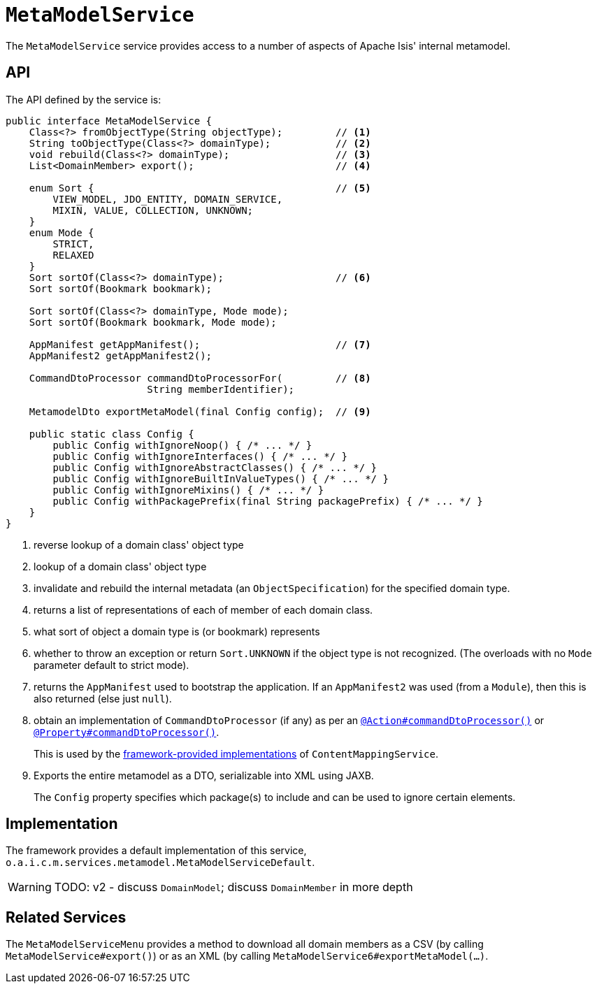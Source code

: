= `MetaModelService`
:Notice: Licensed to the Apache Software Foundation (ASF) under one or more contributor license agreements. See the NOTICE file distributed with this work for additional information regarding copyright ownership. The ASF licenses this file to you under the Apache License, Version 2.0 (the "License"); you may not use this file except in compliance with the License. You may obtain a copy of the License at. http://www.apache.org/licenses/LICENSE-2.0 . Unless required by applicable law or agreed to in writing, software distributed under the License is distributed on an "AS IS" BASIS, WITHOUT WARRANTIES OR  CONDITIONS OF ANY KIND, either express or implied. See the License for the specific language governing permissions and limitations under the License.
:page-partial:



The `MetaModelService` service provides access to a number of aspects of Apache Isis' internal metamodel.


== API


The API defined by the service is:

[source,java]
----
public interface MetaModelService {
    Class<?> fromObjectType(String objectType);         // <1>
    String toObjectType(Class<?> domainType);           // <2>
    void rebuild(Class<?> domainType);                  // <3>
    List<DomainMember> export();                        // <4>

    enum Sort {                                         // <5>
        VIEW_MODEL, JDO_ENTITY, DOMAIN_SERVICE,
        MIXIN, VALUE, COLLECTION, UNKNOWN;
    }
    enum Mode {
        STRICT,
        RELAXED
    }
    Sort sortOf(Class<?> domainType);                   // <6>
    Sort sortOf(Bookmark bookmark);

    Sort sortOf(Class<?> domainType, Mode mode);
    Sort sortOf(Bookmark bookmark, Mode mode);

    AppManifest getAppManifest();                       // <7>
    AppManifest2 getAppManifest2();

    CommandDtoProcessor commandDtoProcessorFor(         // <8>
                        String memberIdentifier);

    MetamodelDto exportMetaModel(final Config config);  // <9>

    public static class Config {
        public Config withIgnoreNoop() { /* ... */ }
        public Config withIgnoreInterfaces() { /* ... */ }
        public Config withIgnoreAbstractClasses() { /* ... */ }
        public Config withIgnoreBuiltInValueTypes() { /* ... */ }
        public Config withIgnoreMixins() { /* ... */ }
        public Config withPackagePrefix(final String packagePrefix) { /* ... */ }
    }
}
----
<1> reverse lookup of a domain class' object type
<2> lookup of a domain class' object type
<3> invalidate and rebuild the internal metadata (an `ObjectSpecification`) for the specified domain type.
<4> returns a list of representations of each of member of each domain class.
<5> what sort of object a domain type is (or bookmark) represents
<6> whether to throw an exception or return `Sort.UNKNOWN` if the object type is not recognized.  (The overloads with no `Mode` parameter default to strict mode).
<7> returns the `AppManifest` used to bootstrap the application.
If an `AppManifest2` was used (from a `Module`), then this is also returned (else just `null`).
<8> obtain an implementation of `CommandDtoProcessor` (if any) as per an xref:refguide:applib-ant:Action.adoc#command[`@Action#commandDtoProcessor()`] or xref:refguide:applib-ant:Property.adoc#command[`@Property#commandDtoProcessor()`].
+
This is used by the xref:refguide:applib-svc:ContentMappingService.adoc#implementations[framework-provided implementations] of `ContentMappingService`.

<9> Exports the entire metamodel as a DTO, serializable into XML using JAXB.
+
The `Config` property specifies which package(s) to include and can be used to ignore certain elements.




== Implementation

The framework provides a default implementation of this service, `o.a.i.c.m.services.metamodel.MetaModelServiceDefault`.


WARNING: TODO: v2 - discuss `DomainModel`; discuss `DomainMember` in more depth


== Related Services

The `MetaModelServiceMenu` provides a method to download all domain members as a CSV (by calling `MetaModelService#export()`) or as an XML (by calling `MetaModelService6#exportMetaModel(...)`.

